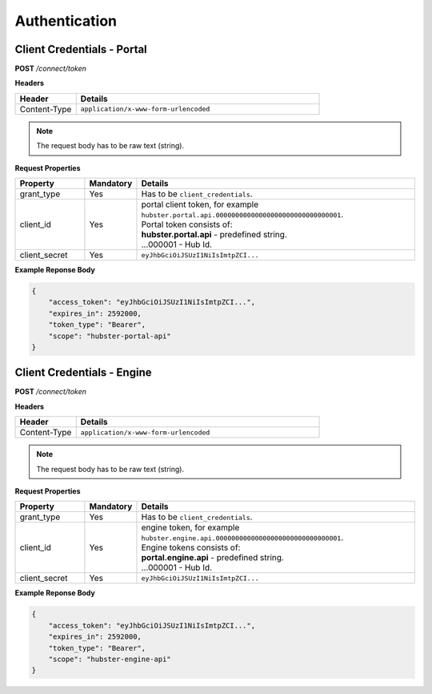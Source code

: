 .. role:: underline
    :class: underline

.. _ref_auth:

Authentication
^^^^^^^^^^^^^^

Client Credentials - Portal
***************************

**POST** */connect/token*

**Headers**

.. list-table::
   :widths: 15 60
   :header-rows: 1

   * - Header     
     - Details
   * - Content-Type
     - ``application/x-www-form-urlencoded``

.. note:: The request body has to be raw text (string).


**Request Properties**

.. list-table::
   :widths: 15 10 60
   :header-rows: 1

   * - Property     
     - Mandatory
     - Details
   * - grant_type
     - Yes
     - Has to be ``client_credentials``.
   * - client_id       
     - Yes
     - | portal client token, for example ``hubster.portal.api.00000000000000000000000000000001``.
       | Portal token consists of:        
       | **hubster.portal.api** - predefined string.
       | ...000001 - Hub Id.
   * - client_secret       
     - Yes
     - ``eyJhbGciOiJSUzI1NiIsImtpZCI...``

**Example Reponse Body** 

.. code-block:: JSON

    {
        "access_token": "eyJhbGciOiJSUzI1NiIsImtpZCI...",
        "expires_in": 2592000,
        "token_type": "Bearer",
        "scope": "hubster-portal-api"
    }

Client Credentials - Engine
***************************

**POST** */connect/token*

**Headers**

.. list-table::
   :widths: 15 60
   :header-rows: 1

   * - Header     
     - Details
   * - Content-Type
     - ``application/x-www-form-urlencoded``

.. note:: The request body has to be raw text (string).


**Request Properties**

.. list-table::
   :widths: 15 10 60
   :header-rows: 1

   * - Property     
     - Mandatory
     - Details
   * - grant_type
     - Yes
     - Has to be ``client_credentials``.
   * - client_id       
     - Yes
     - | engine token, for example ``hubster.engine.api.00000000000000000000000000000001``.
       | Engine tokens consists of:        
       | **portal.engine.api** - predefined string.
       | ...000001 - Hub Id.
   * - client_secret       
     - Yes
     - ``eyJhbGciOiJSUzI1NiIsImtpZCI...``

**Example Reponse Body** 

.. code-block:: JSON

    {
        "access_token": "eyJhbGciOiJSUzI1NiIsImtpZCI...",
        "expires_in": 2592000,
        "token_type": "Bearer",
        "scope": "hubster-engine-api"
    }